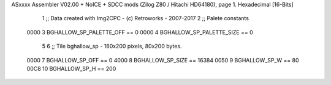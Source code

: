 ASxxxx Assembler V02.00 + NoICE + SDCC mods  (Zilog Z80 / Hitachi HD64180), page 1.
Hexadecimal [16-Bits]



                              1 ;; Data created with Img2CPC - (c) Retroworks - 2007-2017
                              2 ;; Palete constants
                     0000     3 BGHALLOW_SP_PALETTE_OFF  == 0
                     0000     4 BGHALLOW_SP_PALETTE_SIZE == 0
                              5 
                              6 ;; Tile bghallow_sp - 160x200 pixels, 80x200 bytes.
                     0000     7 BGHALLOW_SP_OFF      == 0
                     4000     8 BGHALLOW_SP_SIZE     == 16384
                     0050     9 BGHALLOW_SP_W        == 80
                     00C8    10 BGHALLOW_SP_H        == 200
